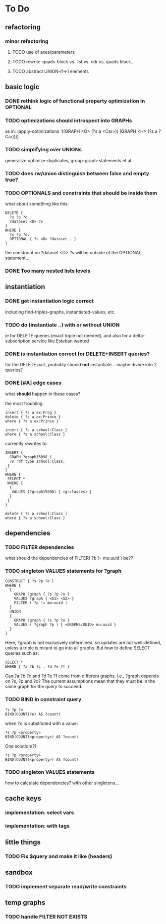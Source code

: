 * To Do

** refactoring
*** minor refactoring
**** TODO use of axes/parameters
**** TODO rewrite-quads-block vs. list vs. cdr vs. quads block...
**** TODO abstract UNION-if->1 elements
** basic logic
*** DONE rethink logic of functional property optimization in OPTIONAL
*** TODO optimizations should introspect into GRAPHs
    as in:
    (apply-optimizations '((GRAPH <G> (?s a <Car>)) (GRAPH <H> (?s a ?Car))))

*** TODO simplifying over UNIONs
    generalize optimize-duplicates, group-graph-statements et al.

*** TODO does rw/union distinguish between false and empty true?
*** TODO OPTIONALS and constraints that *should* be inside them
   what about something like this:
   
   #+BEGIN_SRC
    DELETE {
      ?s ?p ?o . 
      ?dataset <D> ?s 
    }
    WHERE { 
      ?s ?p ?o.
      OPTIONAL { ?s <D> ?dataset . }
    }
   #+END_SRC
   the constraint on ?dataset <D> ?s will be outside of the OPTIONAL statement...
*** DONE Too many nested lists levels
** instantiation
*** DONE get instantiation logic correct
   including find-triples-graphs, instantiated-values, etc.

*** TODO do (instantiate ..) with or without UNION
    ie for DELETE queries (exact triple not needed), and also for a delta-subscription
    service like Esteban wanted

*** DONE is instantiation correct for DELETE+INSERT queries?
    for the DELETE part, probably should *not* instantiate...
    maybe divide into 2 queries?

*** DONE [#A] edge cases
    what *should* happen in these cases?

    the most troubling:

    #+BEGIN_SRC
    insert { ?s a ex:Frog }
    delete { ?s a ex:Prince }
    where { ?s a ex:Prince }
    #+END_SRC

    #+BEGIN_SRC
    insert { ?s a school:Class }
    where { ?s a school:Class }
    #+END_SRC

    currently rewrites to:

    #+BEGIN_SRC
    INSERT {
      GRAPH ?graph15098 {
      ?s rdf:type school:Class.
     }
    }
    WHERE {
     SELECT *
     WHERE {
      {
       VALUES (?graph15098) { (g:classes) }
      }
     }
    } 
    #+END_SRC

    #+BEGIN_SRC
    delete { ?s a school:Class }
    where { ?s a school:Class }
    #+END_SRC

** dependencies
*** TODO FILTER dependencies
   what should the dependencies of FILTER( ?b != mu:uuid ) be??
 
*** TODO singleton VALUES statements for ?graph 
   
   #+BEGIN_SRC
    CONSTRUCT { ?s ?p ?o }
    WHERE {
      {
        GRAPH ?graph { ?s ?p ?o }
        VALUES ?graph { <G1> <G2> }
        FILTER ( ?p != mu:uuid )
      }
      UNION
      {
        GRAPH ?graph { ?s ?p ?o }
        VALUES ( ?graph ?p ) { <GRAPHS/UUID> mu:uuid }
      }
    }
   #+END_SRC
   
   Here, ?graph is not exclusively determined, so updates are not well-defined, unless
   a triple is meant to go into all graphs. But how to define SELECT queries such as:
   
   #+BEGIN_SRC
    SELECT *
    WHERE { ?a ?b ?c . ?d ?e ?f }
   #+END_SRC
   
   Can ?a ?b ?c and ?d ?e ?f come from different graphs, i.e., ?graph depends on ?s, ?p and ?o?
   The current assumptions mean that they must be in the same graph for the query to succeed.
   
*** TODO BIND in constraint query
   
   #+BEGIN_SRC
    ?s ?p ?o
    BIND(COUNT(?o) AS ?count)
   #+END_SRC
   
   when ?o is substituted with a value:
   
   #+BEGIN_SRC
    ?s ?p <property>
    BIND(COUNT(<property>) AS ?count)
   #+END_SRC
   
   One solution(?):
   
   #+BEGIN_SRC
    ?s ?p <property>
    BIND(COUNT(<property>) AS ?count)
   #+END_SRC
   
*** TODO singleton VALUES statements 
   how to calculate dependencies? with other singletons...
   
** cache keys
*** implementation: select vars
*** implementation: with tags
** little things
*** TODO Fix $query and make it like (headers)
** sandbox
*** TODO implement separate read/write constraints
** temp graphs
*** TODO handle FILTER NOT EXISTS
    
